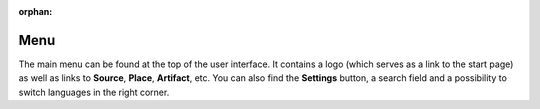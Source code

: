 :orphan:

Menu
====

The main menu can be found at the top of the user interface. It contains a logo
(which serves as a link to the start page) as well as links to **Source**,
**Place**, **Artifact**, etc. You can also find the **Settings** button, a
search field and a possibility to switch languages in the right corner.
